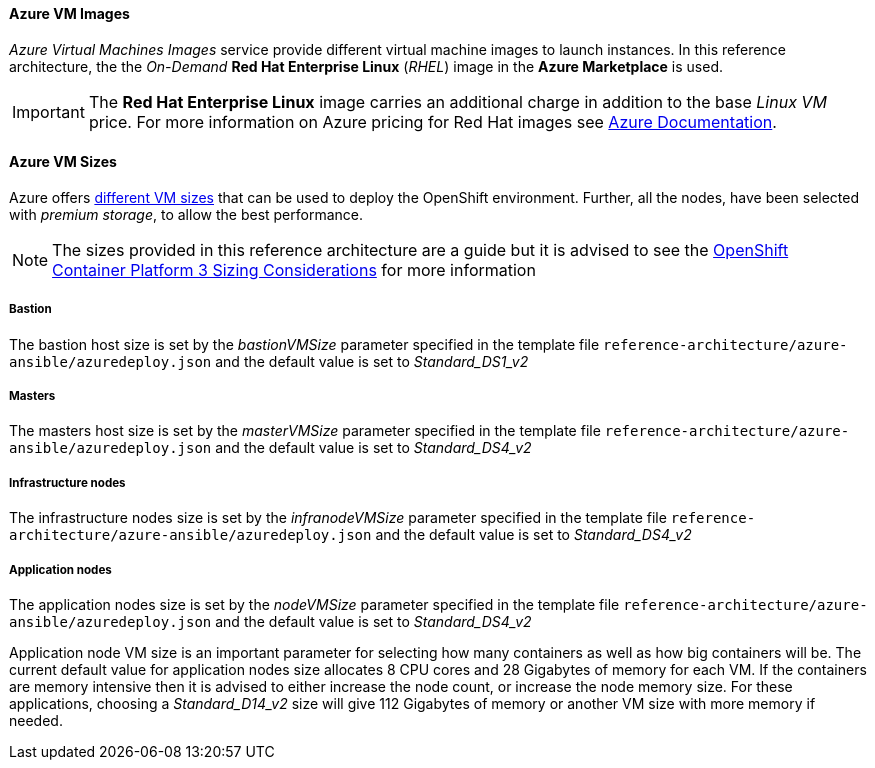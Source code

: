 [[AVMI]]

==== Azure VM Images
_Azure Virtual Machines Images_ service provide different virtual machine images to launch instances. In this reference architecture, the the _On-Demand_ *Red Hat Enterprise Linux* (_RHEL_)
image in the *Azure Marketplace* is used.

IMPORTANT: The *Red Hat Enterprise Linux* image carries an additional charge in addition to the base _Linux VM_ price. For more information on Azure pricing for Red Hat images see https://azure.microsoft.com/en-us/pricing/details/virtual-machines/red-hat[Azure Documentation].

==== Azure VM Sizes
Azure offers https://docs.microsoft.com/en-us/azure/virtual-machines/linux/sizes[different VM sizes] that can be used to deploy the OpenShift environment.
Further, all the nodes, have been selected with _premium storage_, to allow the best performance.

NOTE: The sizes provided in this reference architecture are a guide but it is advised to see the
https://docs.openshift.com/container-platform/3.5/install_config/install/planning.html#sizing[OpenShift Container Platform 3 Sizing Considerations]
for more information

===== Bastion
The bastion host size is set by the _bastionVMSize_ parameter
specified in the template file `reference-architecture/azure-ansible/azuredeploy.json` and the default value is set to _Standard_DS1_v2_

===== Masters
The masters host size is set by the _masterVMSize_ parameter
specified in the template file `reference-architecture/azure-ansible/azuredeploy.json` and the default value is set to _Standard_DS4_v2_

===== Infrastructure nodes
The infrastructure nodes size is set by the _infranodeVMSize_ parameter
specified in the template file `reference-architecture/azure-ansible/azuredeploy.json` and the default value is set to _Standard_DS4_v2_

===== Application nodes
The application nodes size is set by the _nodeVMSize_ parameter
specified in the template file `reference-architecture/azure-ansible/azuredeploy.json` and the default value is set to _Standard_DS4_v2_

Application node VM size is an important parameter for selecting how many containers as well as how big containers
will be. The current default value for application nodes size allocates 8 CPU cores and 28 Gigabytes of memory for each VM.
If the containers are memory intensive then it is advised to either increase the node count, or increase the node memory size.
For these applications, choosing a _Standard_D14_v2_ size will give 112 Gigabytes of memory or another VM size with more memory if needed.

// vim: set syntax=asciidoc:
